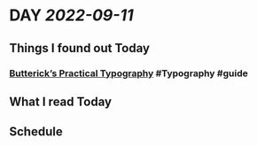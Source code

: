 * DAY [[2022-09-11]]
:PROPERTIES:
:author: geekplux 
:END:
** Things I found out Today
:PROPERTIES:
:heading: true
:END:
*** [[https://practicaltypography.com/index.html][Butterick’s Practical Typography]] #Typography #guide
** What I read Today
:PROPERTIES:
:heading: true
:END:
** Schedule
:PROPERTIES:
:heading: true
:END:
